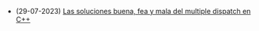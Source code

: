 #+TITLE: 

- (29-07-2023) [[file:multiple-dispatch.org][Las soluciones buena, fea y mala del multiple dispatch en C++]]